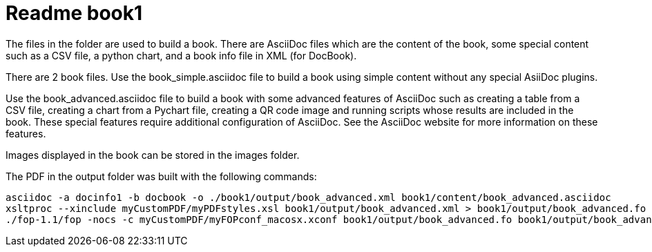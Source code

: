 Readme book1
============

The files in the folder are used to build a book. There are AsciiDoc files which are the content of the book, some special content such as a CSV file, a python chart, and a book info file in XML (for DocBook). 

There are 2 book files. Use the book_simple.asciidoc file to build a book using simple content without any special AsiiDoc plugins. 

Use the book_advanced.asciidoc file to build a book with some advanced features of AsciiDoc such as creating a table from a CSV file, creating a chart from a Pychart file, creating a QR code image and running scripts whose results are included in the book. These special features require additional configuration of AsciiDoc.  See the AsciiDoc website for more information on these features.

Images displayed in the book can be stored in the images folder.

The PDF in the output folder was built with the following commands:

----
asciidoc -a docinfo1 -b docbook -o ./book1/output/book_advanced.xml book1/content/book_advanced.asciidoc
xsltproc --xinclude myCustomPDF/myPDFstyles.xsl book1/output/book_advanced.xml > book1/output/book_advanced.fo
./fop-1.1/fop -nocs -c myCustomPDF/myFOPconf_macosx.xconf book1/output/book_advanced.fo book1/output/book_advanced.pdf
----